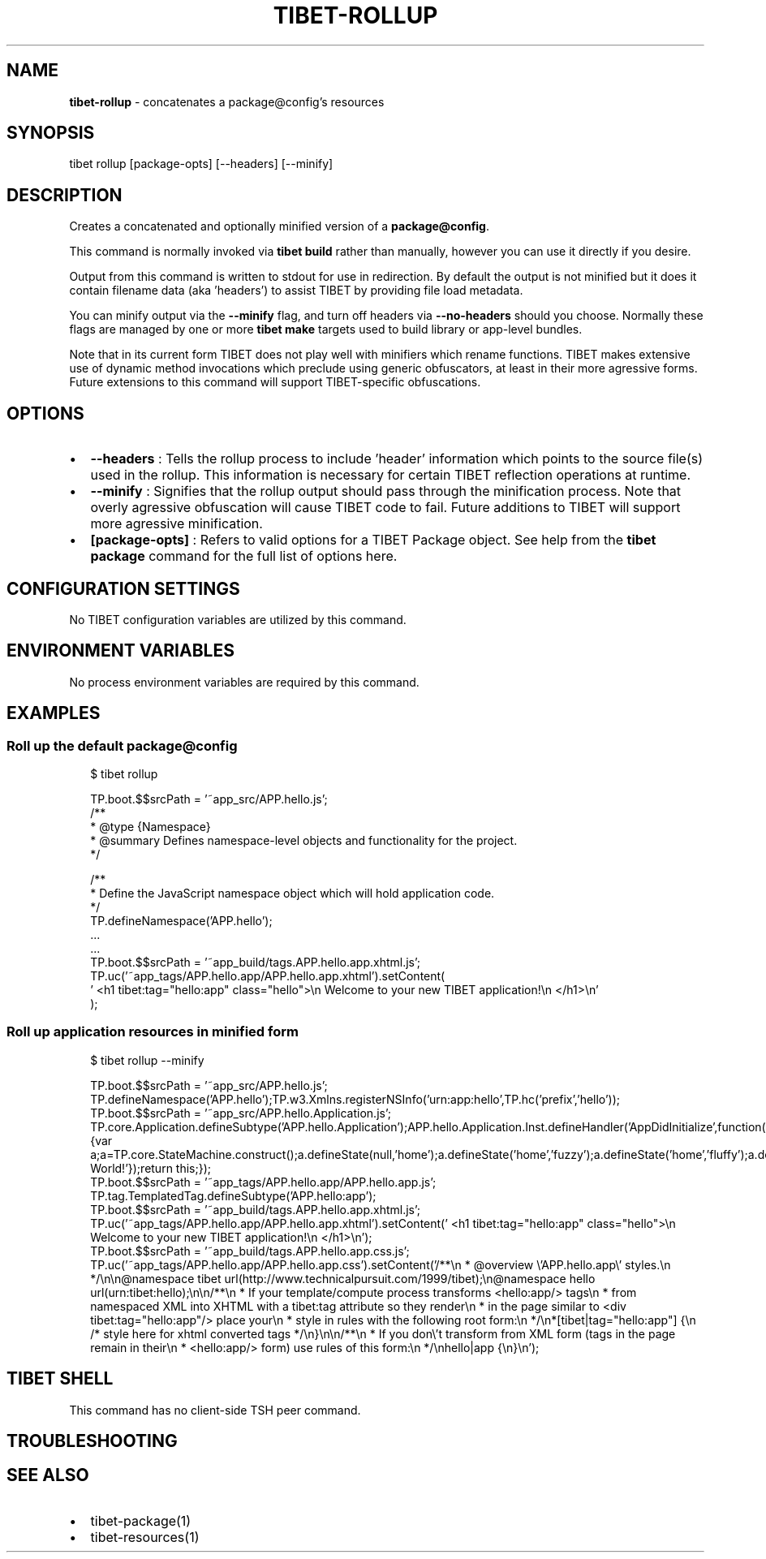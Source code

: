 .TH "TIBET\-ROLLUP" "1" "October 2019" "" ""
.SH "NAME"
\fBtibet-rollup\fR \- concatenates a package@config's resources
.SH SYNOPSIS
.P
tibet rollup [package\-opts] [\-\-headers] [\-\-minify]
.SH DESCRIPTION
.P
Creates a concatenated and optionally minified version of a \fBpackage@config\fP\|\.
.P
This command is normally invoked via \fBtibet build\fP rather than manually, however
you can use it directly if you desire\.
.P
Output from this command is written to stdout for use in redirection\.
By default the output is not minified but it does it contain filename
data (aka 'headers') to assist TIBET by providing file load metadata\.
.P
You can minify output via the \fB\-\-minify\fP flag, and turn off headers via
\fB\-\-no\-headers\fP should you choose\. Normally these flags are managed by one
or more \fBtibet make\fP targets used to build library or app\-level bundles\.
.P
Note that in its current form TIBET does not play well with minifiers which
rename functions\. TIBET makes extensive use of dynamic method invocations which
preclude using generic obfuscators, at least in their more agressive forms\.
Future extensions to this command will support TIBET\-specific obfuscations\.
.SH OPTIONS
.RS 0
.IP \(bu 2
\fB\-\-headers\fP :
Tells the rollup process to include 'header' information which points to the
source file(s) used in the rollup\. This information is necessary for certain
TIBET reflection operations at runtime\.
.RS 0
.IP \(bu 2
\fB\-\-minify\fP :
Signifies that the rollup output should pass through the minification
process\. Note that overly agressive obfuscation will cause TIBET code to fail\.
Future additions to TIBET will support more agressive minification\.

.RE
.IP \(bu 2
\fB[package\-opts]\fP :
Refers to valid options for a TIBET Package object\. See help from the \fBtibet
package\fP command for the full list of options here\.

.RE
.SH CONFIGURATION SETTINGS
.P
No TIBET configuration variables are utilized by this command\.
.SH ENVIRONMENT VARIABLES
.P
No process environment variables are required by this command\.
.SH EXAMPLES
.SS Roll up the default package@config
.P
.RS 2
.nf
$ tibet rollup

TP\.boot\.$$srcPath = '~app_src/APP\.hello\.js';
/**
 * @type {Namespace}
 * @summary Defines namespace\-level objects and functionality for the project\.
 */

/**
 * Define the JavaScript namespace object which will hold application code\.
 */
TP\.defineNamespace('APP\.hello');
\|\.\.\.
\|\.\.\.
TP\.boot\.$$srcPath = '~app_build/tags\.APP\.hello\.app\.xhtml\.js';
TP\.uc('~app_tags/APP\.hello\.app/APP\.hello\.app\.xhtml')\.setContent(
\|'    <h1 tibet:tag="hello:app" class="hello">\\n        Welcome to your new TIBET application!\\n    </h1>\\n'
);
.fi
.RE
.SS Roll up application resources in minified form
.P
.RS 2
.nf
$ tibet rollup \-\-minify

TP\.boot\.$$srcPath = '~app_src/APP\.hello\.js';
TP\.defineNamespace('APP\.hello');TP\.w3\.Xmlns\.registerNSInfo('urn:app:hello',TP\.hc('prefix','hello'));
TP\.boot\.$$srcPath = '~app_src/APP\.hello\.Application\.js';
TP\.core\.Application\.defineSubtype('APP\.hello\.Application');APP\.hello\.Application\.Inst\.defineHandler('AppDidInitialize',function(b){var a;a=TP\.core\.StateMachine\.construct();a\.defineState(null,'home');a\.defineState('home','fuzzy');a\.defineState('home','fluffy');a\.defineState('fuzzy','fluffy');a\.defineState('fluffy','fuzzy');a\.defineState('fluffy');a\.defineState('fuzzy');a\.activate();this\.setStateMachine(a);TP\.sys\.getLocale()\.registerStrings({HELLO:'Hello World!'});return this;});
TP\.boot\.$$srcPath = '~app_tags/APP\.hello\.app/APP\.hello\.app\.js';
TP\.tag\.TemplatedTag\.defineSubtype('APP\.hello:app');
TP\.boot\.$$srcPath = '~app_build/tags\.APP\.hello\.app\.xhtml\.js';
TP\.uc('~app_tags/APP\.hello\.app/APP\.hello\.app\.xhtml')\.setContent('    <h1 tibet:tag="hello:app" class="hello">\\n        Welcome to your new TIBET application!\\n    </h1>\\n');
TP\.boot\.$$srcPath = '~app_build/tags\.APP\.hello\.app\.css\.js';
TP\.uc('~app_tags/APP\.hello\.app/APP\.hello\.app\.css')\.setContent('/**\\n * @overview \\'APP\.hello\.app\\' styles\.\\n */\\n\\n@namespace tibet url(http://www\.technicalpursuit\.com/1999/tibet);\\n@namespace hello url(urn:tibet:hello);\\n\\n/**\\n * If your template/compute process transforms <hello:app/> tags\\n * from namespaced XML into XHTML with a tibet:tag attribute so they render\\n * in the page similar to <div tibet:tag="hello:app"/> place your\\n * style in rules with the following root form:\\n */\\n*[tibet|tag="hello:app"] {\\n    /* style here for xhtml converted tags */\\n}\\n\\n/**\\n * If you don\\'t transform from XML form (tags in the page remain in their\\n * <hello:app/> form) use rules of this form:\\n */\\nhello|app {\\n}\\n');
.fi
.RE
.SH TIBET SHELL
.P
This command has no client\-side TSH peer command\.
.SH TROUBLESHOOTING
.SH SEE ALSO
.RS 0
.IP \(bu 2
tibet\-package(1)
.IP \(bu 2
tibet\-resources(1)

.RE

